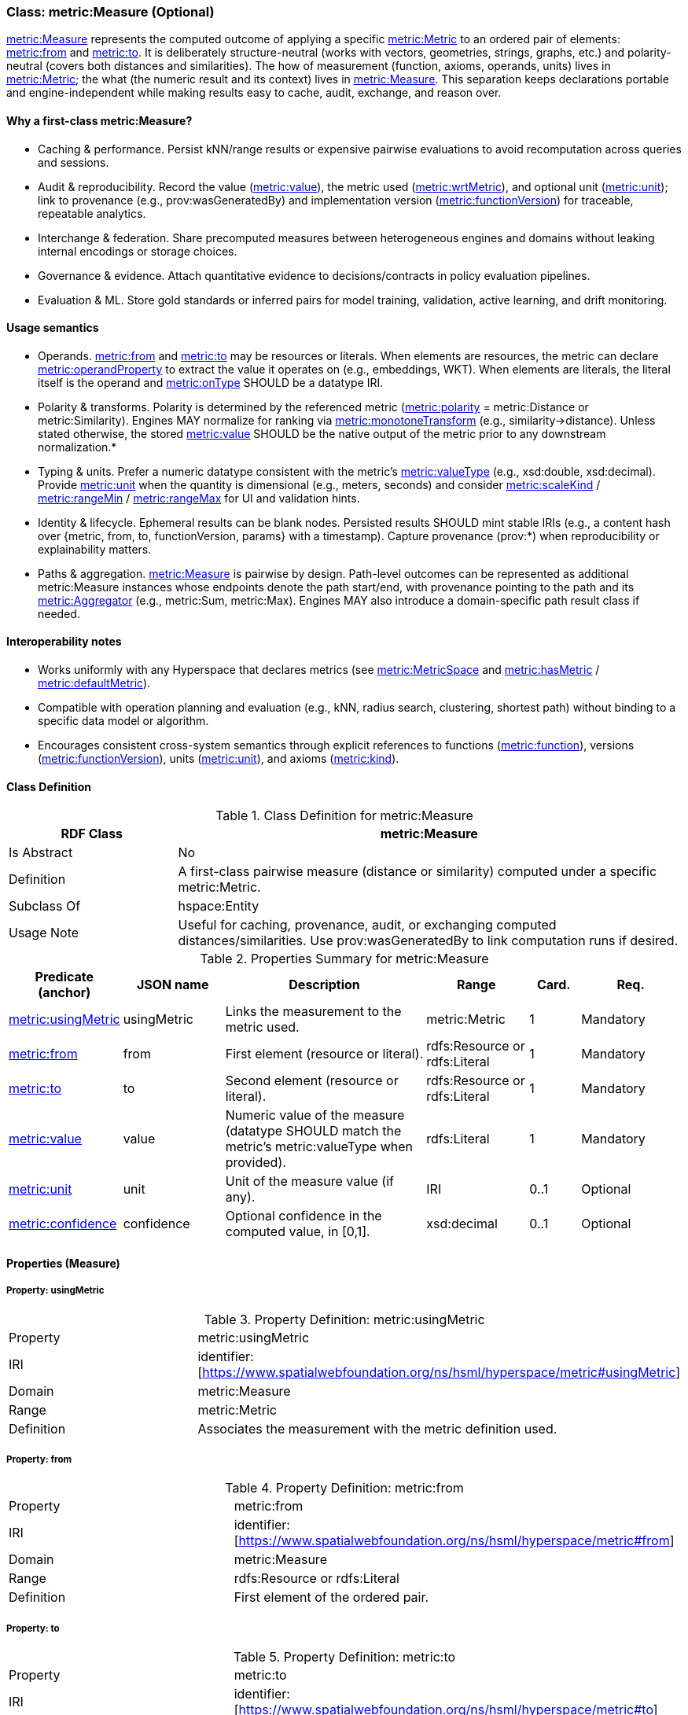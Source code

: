[[metric-measure]]
=== Class: metric:Measure (Optional)

<<metric-measure,metric:Measure>> represents the computed outcome of applying a specific <<metric-metric,metric:Metric>> to an ordered pair of elements: <<metric-measure-property-from,metric:from>> and <<metric-measure-property-to,metric:to>>. It is deliberately structure-neutral (works with vectors, geometries, strings, graphs, etc.) and polarity-neutral (covers both distances and similarities). The how of measurement (function, axioms, operands, units) lives in <<metric-metric,metric:Metric>>; the what (the numeric result and its context) lives in <<metric-measure,metric:Measure>>. This separation keeps declarations portable and engine-independent while making results easy to cache, audit, exchange, and reason over.

==== Why a first-class metric:Measure?

* Caching & performance. Persist kNN/range results or expensive pairwise evaluations to avoid recomputation across queries and sessions.

* Audit & reproducibility. Record the value (<<metric-measure-property-value,metric:value>>), the metric used (<<metric-measure-property-wrtMetric,metric:wrtMetric>>), and optional unit (<<metric-measure-property-unit,metric:unit>>); link to provenance (e.g., prov:wasGeneratedBy) and implementation version (<<metric-metric-property-version,metric:functionVersion>>) for traceable, repeatable analytics.

* Interchange & federation. Share precomputed measures between heterogeneous engines and domains without leaking internal encodings or storage choices.

* Governance & evidence. Attach quantitative evidence to decisions/contracts in policy evaluation pipelines.

* Evaluation & ML. Store gold standards or inferred pairs for model training, validation, active learning, and drift monitoring.

==== Usage semantics

* Operands. <<metric-measure-property-from,metric:from>> and <<metric-measure-property-to,metric:to>> may be resources or literals. When elements are resources, the metric can declare <<metric-metric-property-operandProperty,metric:operandProperty>> to extract the value it operates on (e.g., embeddings, WKT). When elements are literals, the literal itself is the operand and <<metric-metric-property-onType,metric:onType>> SHOULD be a datatype IRI.

* Polarity & transforms. Polarity is determined by the referenced metric (<<metric-metric-property-polarity,metric:polarity>> = metric:Distance or metric:Similarity). Engines MAY normalize for ranking via <<metric-metric-property-monotoneTransform,metric:monotoneTransform>> (e.g., similarity→distance). Unless stated otherwise, the stored <<metric-measure-property-value,metric:value>> SHOULD be the native output of the metric prior to any downstream normalization.*

* Typing & units. Prefer a numeric datatype consistent with the metric’s <<metric-metric-property-valueType,metric:valueType>> (e.g., xsd:double, xsd:decimal). Provide <<metric-measure-property-unit,metric:unit>> when the quantity is dimensional (e.g., meters, seconds) and consider <<metric-metric-property-scaleKind,metric:scaleKind>> / <<metric-metric-property-rangeMin,metric:rangeMin>> / <<metric-metric-property-rangeMax,metric:rangeMax>> for UI and validation hints.

* Identity & lifecycle. Ephemeral results can be blank nodes. Persisted results SHOULD mint stable IRIs (e.g., a content hash over {metric, from, to, functionVersion, params} with a timestamp). Capture provenance (prov:*) when reproducibility or explainability matters.

* Paths & aggregation. <<metric-measure,metric:Measure>> is pairwise by design. Path-level outcomes can be represented as additional metric:Measure instances whose endpoints denote the path start/end, with provenance pointing to the path and its <<metric-aggregator,metric:Aggregator>> (e.g., metric:Sum, metric:Max). Engines MAY also introduce a domain-specific path result class if needed.

==== Interoperability notes

* Works uniformly with any Hyperspace that declares metrics (see <<metric-metricspace,metric:MetricSpace>> and <<metric-metricspace-property-hasMetric,metric:hasMetric>> / <<metric-metricspace-property-defaultMetric,metric:defaultMetric>>).

* Compatible with operation planning and evaluation (e.g., kNN, radius search, clustering, shortest path) without binding to a specific data model or algorithm.

* Encourages consistent cross-system semantics through explicit references to functions (<<metric-metric-property-function,metric:function>>), versions (<<metric-metric-property-version,metric:functionVersion>>), units (<<metric-measure-property-unit,metric:unit>>), and axioms (<<metric-metric-property-kind,metric:kind>>).

[[metric-measure-class]]
==== Class Definition

.Class Definition for metric:Measure
[cols="1,3",options="header"]
|===
| RDF Class | metric:Measure
| Is Abstract | No
| Definition | A first-class pairwise measure (distance or similarity) computed under a specific metric:Metric.
| Subclass Of | hspace:Entity
| Usage Note | Useful for caching, provenance, audit, or exchanging computed distances/similarities. Use prov:wasGeneratedBy to link computation runs if desired.
|===

.Properties Summary for metric:Measure
[cols="2,2,4,2,1,2",options="header"]
|===
| Predicate (anchor) | JSON name | Description | Range | Card. | Req.

| <<metric-measure-property-wrtMetric,metric:usingMetric>>
| usingMetric
| Links the measurement to the metric used.
| metric:Metric
| 1
| Mandatory

| <<metric-measure-property-from,metric:from>>
| from
| First element (resource or literal).
| rdfs:Resource or rdfs:Literal
| 1
| Mandatory

| <<metric-measure-property-to,metric:to>>
| to
| Second element (resource or literal).
| rdfs:Resource or rdfs:Literal
| 1
| Mandatory

| <<metric-measure-property-value,metric:value>>
| value
| Numeric value of the measure (datatype SHOULD match the metric’s metric:valueType when provided).
| rdfs:Literal
| 1
| Mandatory

| <<metric-measure-property-unit,metric:unit>>
| unit
| Unit of the measure value (if any).
| IRI
| 0..1
| Optional

| <<metric-measure-property-confidence,metric:confidence>>
| confidence
| Optional confidence in the computed value, in [0,1].
| xsd:decimal
| 0..1
| Optional
|===

[[metric-measure-properties]]
==== Properties (Measure)

[[metric-measure-property-usingMetric]]
===== Property: usingMetric

.Property Definition: metric:usingMetric
[cols="2,4"]
|===
| Property | metric:usingMetric
| IRI | identifier:[https://www.spatialwebfoundation.org/ns/hsml/hyperspace/metric#usingMetric]

| Domain | metric:Measure
| Range | metric:Metric
| Definition | Associates the measurement with the metric definition used.
|===

[[metric-measure-property-from]]
===== Property: from

.Property Definition: metric:from
[cols="2,4"]
|===
| Property | metric:from
| IRI | identifier:[https://www.spatialwebfoundation.org/ns/hsml/hyperspace/metric#from]

| Domain | metric:Measure
| Range | rdfs:Resource or rdfs:Literal
| Definition | First element of the ordered pair.
|===

[[metric-measure-property-to]]
===== Property: to

.Property Definition: metric:to
[cols="2,4"]
|===
| Property | metric:to
| IRI | identifier:[https://www.spatialwebfoundation.org/ns/hsml/hyperspace/metric#to]

| Domain | metric:Measure
| Range | rdfs:Resource or rdfs:Literal
| Definition | Second element of the ordered pair.
|===

[[metric-measure-property-value]]
===== Property: value

.Property Definition: metric:value
[cols="2,4"]
|===
| Property | metric:value
| IRI | identifier:[https://www.spatialwebfoundation.org/ns/hsml/hyperspace/metric#value]

| Domain | metric:Measure
| Range | rdfs:Literal (numeric)
| Definition | Numeric value of the measurement.
|===

[[metric-measure-property-unit]]
===== Property: unit (Optional)

.Property Definition: metric:unit
[cols="2,4"]
|===
| Property | metric:unit
| IRI | identifier:[https://www.spatialwebfoundation.org/ns/hsml/hyperspace/metric#unit]

| Domain | metric:Measure
| Range | IRI
| Definition | Unit for the reported value (when applicable).
|===

[[metric-measure-property-confidence]]
===== Property: confidence (Optional)

.Property Definition: metric:confidence
[cols="2,4"]
|===
| Property | metric:confidence
| IRI | identifier:[https://www.spatialwebfoundation.org/ns/hsml/hyperspace/metric#confidence]

| Domain | metric:Measure
| Range | xsd:decimal
| Definition | Confidence in [0,1] for the computed value (if provided by the engine).
|===
